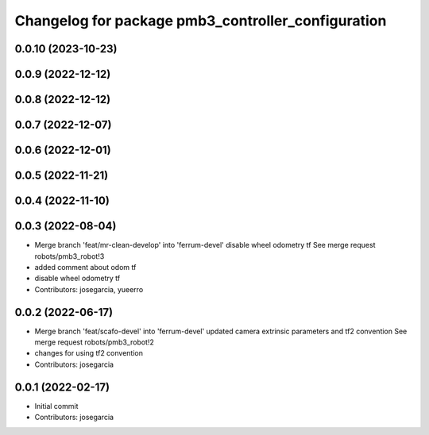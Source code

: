 ^^^^^^^^^^^^^^^^^^^^^^^^^^^^^^^^^^^^^^^^^^^^^^^^^^^
Changelog for package pmb3_controller_configuration
^^^^^^^^^^^^^^^^^^^^^^^^^^^^^^^^^^^^^^^^^^^^^^^^^^^

0.0.10 (2023-10-23)
-------------------

0.0.9 (2022-12-12)
------------------

0.0.8 (2022-12-12)
------------------

0.0.7 (2022-12-07)
------------------

0.0.6 (2022-12-01)
------------------

0.0.5 (2022-11-21)
------------------

0.0.4 (2022-11-10)
------------------

0.0.3 (2022-08-04)
------------------
* Merge branch 'feat/mr-clean-develop' into 'ferrum-devel'
  disable wheel odometry tf
  See merge request robots/pmb3_robot!3
* added comment about odom tf
* disable wheel odometry tf
* Contributors: josegarcia, yueerro

0.0.2 (2022-06-17)
------------------
* Merge branch 'feat/scafo-devel' into 'ferrum-devel'
  updated camera extrinsic parameters and tf2 convention
  See merge request robots/pmb3_robot!2
* changes for using tf2 convention
* Contributors: josegarcia

0.0.1 (2022-02-17)
------------------
* Initial commit
* Contributors: josegarcia
